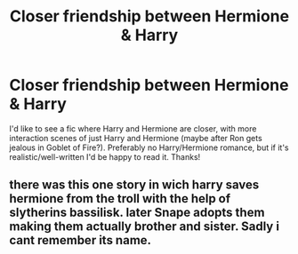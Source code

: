 #+TITLE: Closer friendship between Hermione & Harry

* Closer friendship between Hermione & Harry
:PROPERTIES:
:Author: lulushcaanteater
:Score: 11
:DateUnix: 1591309631.0
:DateShort: 2020-Jun-05
:FlairText: Request
:END:
I'd like to see a fic where Harry and Hermione are closer, with more interaction scenes of just Harry and Hermione (maybe after Ron gets jealous in Goblet of Fire?). Preferably no Harry/Hermione romance, but if it's realistic/well-written I'd be happy to read it. Thanks!


** there was this one story in wich harry saves hermione from the troll with the help of slytherins bassilisk. later Snape adopts them making them actually brother and sister. Sadly i cant remember its name.
:PROPERTIES:
:Score: -3
:DateUnix: 1591340251.0
:DateShort: 2020-Jun-05
:END:
